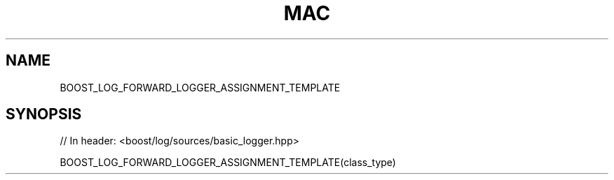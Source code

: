 .\"Generated by db2man.xsl. Don't modify this, modify the source.
.de Sh \" Subsection
.br
.if t .Sp
.ne 5
.PP
\fB\\$1\fR
.PP
..
.de Sp \" Vertical space (when we can't use .PP)
.if t .sp .5v
.if n .sp
..
.de Ip \" List item
.br
.ie \\n(.$>=3 .ne \\$3
.el .ne 3
.IP "\\$1" \\$2
..
.TH "MAC" 3 "" "" ""
.SH "NAME"
BOOST_LOG_FORWARD_LOGGER_ASSIGNMENT_TEMPLATE
.SH "SYNOPSIS"

.sp
.nf
// In header: <boost/log/sources/basic_logger\&.hpp>

BOOST_LOG_FORWARD_LOGGER_ASSIGNMENT_TEMPLATE(class_type)
.fi

